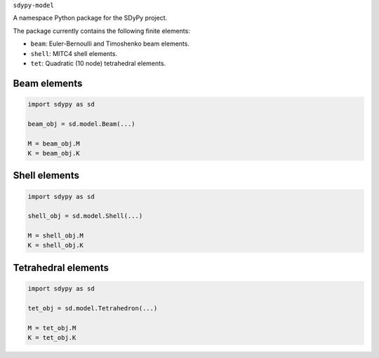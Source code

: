 ``sdypy-model``

A namespace Python package for the SDyPy project.

The package currently contains the following finite elements:

- ``beam``: Euler-Bernoulli and Timoshenko beam elements.
- ``shell``: MITC4 shell elements.
- ``tet``: Quadratic (10 node) tetrahedral elements.

Beam elements
-------------

.. code-block:: python

    import sdypy as sd

    beam_obj = sd.model.Beam(...)

    M = beam_obj.M
    K = beam_obj.K


Shell elements
--------------

.. code-block:: python

    import sdypy as sd

    shell_obj = sd.model.Shell(...)

    M = shell_obj.M
    K = shell_obj.K


Tetrahedral elements
--------------------

.. code-block:: python

    import sdypy as sd

    tet_obj = sd.model.Tetrahedron(...)

    M = tet_obj.M
    K = tet_obj.K
